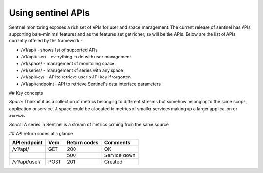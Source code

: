 ===================
Using sentinel APIs
===================

Sentinel monitoring exposes a rich set of APIs for user and space management. The current release of sentinel has APIs supporting bare-minimal features and as the features set get richer, so will be the APIs. Below are the list of APIs currently offered by the framework -

* /v1/api/ - shows list of supported APIs
* /v1/api/user/ - everything to do with user management
* /v1/space/ - management of monitoring space
* /v1/series/ - management of series with any space
* /v1/api/key/ - API to retrieve user's API key if forgotten
* /v1/api/endpoint - API to retrieve Sentinel's data interface parameters

## Key concepts

`Space`: Think of it as a collection of metrics belonging to different streams but somehow belonging to the same scope, application or service. A space could be allocated to metrics of smaller services making up a larger application or service.

`Series`: A series in Sentinel is a stream of metrics coming from the same source.

## API return codes at a glance

+---------------+-------+---------------+--------------+
| API endpoint  | Verb  | Return codes  | Comments     |
+===============+=======+===============+==============+
| /v1/api/      | GET   | 200           | OK           |
+---------------+-------+---------------+--------------+
|               |       | 500           | Service down |
+---------------+-------+---------------+--------------+
| /v1/api/user/ | POST  | 201           | Created      |
+---------------+-------+---------------+--------------+
